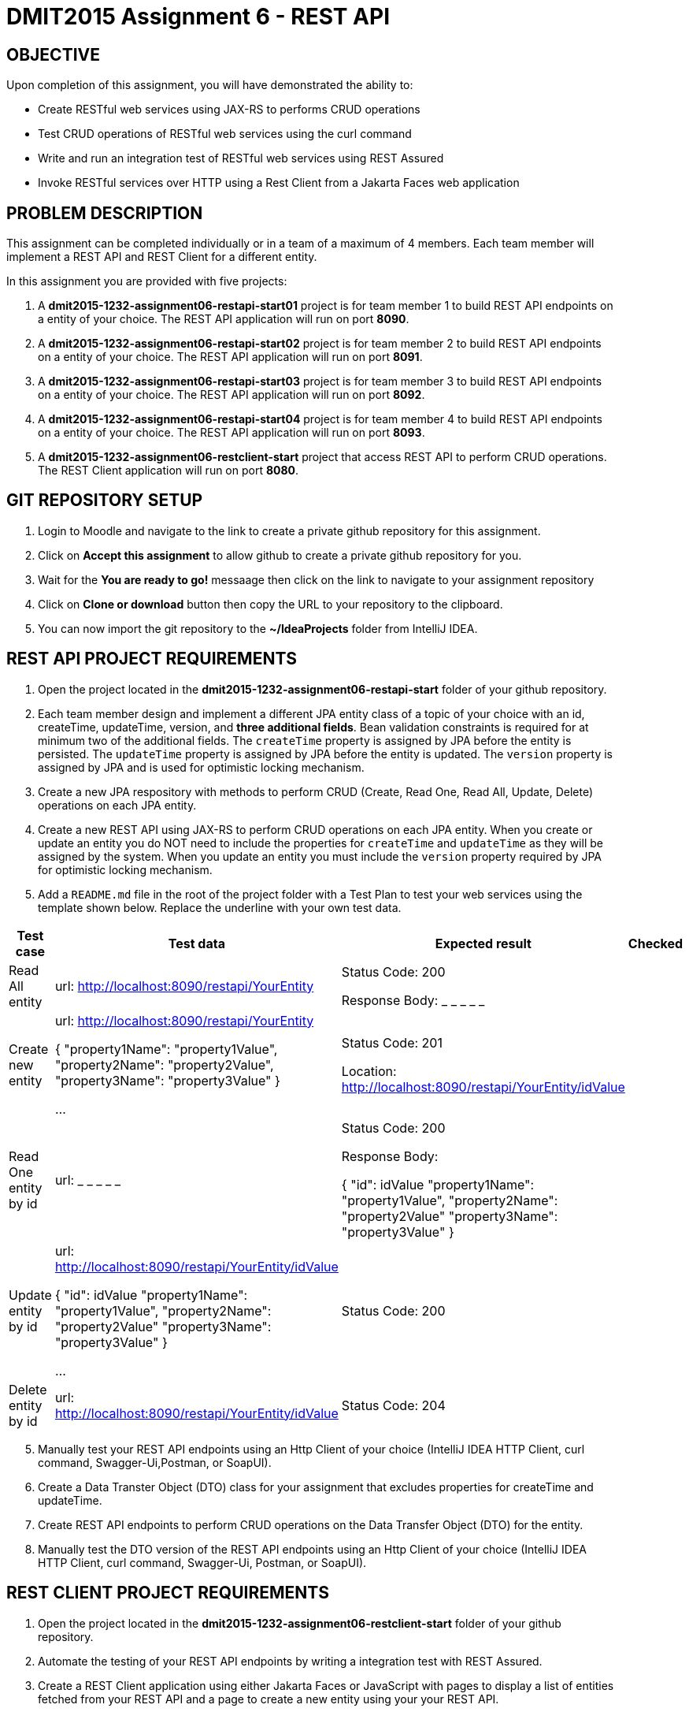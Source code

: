 = DMIT2015 Assignment 6 - REST API
:source-highlighter: rouge
:max-width: 90%

== OBJECTIVE
Upon completion of this assignment, you will have demonstrated the ability to:

* Create RESTful web services using JAX-RS to performs CRUD operations
* Test CRUD operations of RESTful web services using the curl command
* Write and run an integration test of RESTful web services using REST Assured
* Invoke RESTful services over HTTP using a Rest Client from a Jakarta Faces web application

== PROBLEM DESCRIPTION
This assignment can be completed individually or in a team of a maximum of 4 members.
Each team member will implement a REST API and REST Client for a different entity.

In this assignment you are provided with five projects:

. A *dmit2015-1232-assignment06-restapi-start01* project is for team member 1 to build REST API endpoints on a entity of your choice. 
The REST API application will run on port *8090*.
. A *dmit2015-1232-assignment06-restapi-start02* project is for team member 2 to build REST API endpoints on a entity of your choice. 
The REST API application will run on port *8091*.
. A *dmit2015-1232-assignment06-restapi-start03* project is for team member 3 to build REST API endpoints on a entity of your choice. 
The REST API application will run on port *8092*.
. A *dmit2015-1232-assignment06-restapi-start04* project is for team member 4 to build REST API endpoints on a entity of your choice. 
The REST API application will run on port *8093*.
. A *dmit2015-1232-assignment06-restclient-start* project that access REST API to perform CRUD operations. 
The REST Client application will run on port *8080*.

== GIT REPOSITORY SETUP
. Login to Moodle and navigate to the link to create a private github repository for this assignment.
. Click on *Accept this assignment* to allow github to create a private github repository for you.
. Wait for the *You are ready to go!* messaage then click on the link to navigate to your assignment repository
. Click on *Clone or download* button then copy the URL to your repository to the clipboard.
. You can now import the git repository to the *~/IdeaProjects* folder from IntelliJ IDEA.

== REST API PROJECT REQUIREMENTS
. Open the project located in the *dmit2015-1232-assignment06-restapi-start* folder of your github repository.
. Each team member design and implement a different JPA entity class of a topic of your choice with an id, createTime, updateTime, version, and *three additional fields*. Bean validation constraints is required for at minimum two of the additional fields.
The `createTime` property is assigned by JPA before the entity is persisted.
The `updateTime` property is assigned by JPA before the entity is updated.
The `version` property is assigned by JPA and is used for optimistic locking mechanism. 

[start=3]
. Create a new JPA respository with methods to perform CRUD (Create, Read One, Read All, Update, Delete) operations on each JPA entity.

. Create a new REST API using JAX-RS to perform CRUD operations on each JPA entity. 
When you create or update an entity you do NOT need to include the properties for `createTime` and `updateTime` as they will be assigned by the system.
When you update an entity you must include the `version` property required by JPA for optimistic locking mechanism.

. Add a `README.md` file in the root of the project folder with a Test Plan to test your web services using the template shown below. 
Replace the underline with your own test data.

[cols="2,2,2,1"]
|===
| Test case | Test data | Expected result | Checked

| Read All entity
| url: http://localhost:8090/restapi/YourEntity  
| Status Code: 200

Response Body: _ _ _ _ _

| 

| Create new entity
| url: http://localhost:8090/restapi/YourEntity  

{ 
    "property1Name": "property1Value",
    "property2Name": "property2Value",
    "property3Name": "property3Value"
}

...

| Status Code: 201

Location: http://localhost:8090/restapi/YourEntity/idValue
| 

| Read One entity by id
| url:  _ _ _ _ _  
| Status Code: 200

Response Body: 

{
    "id": idValue 
    "property1Name": "property1Value",
    "property2Name": "property2Value"
    "property3Name": "property3Value"
}

|

| Update entity by id 
| url: http://localhost:8090/restapi/YourEntity/idValue  

{
    "id": idValue 
    "property1Name": "property1Value",
    "property2Name": "property2Value"
    "property3Name": "property3Value"
}
 

...

| Status Code: 200
|

| Delete entity by id
| url:  http://localhost:8090/restapi/YourEntity/idValue  
| Status Code: 204
|

|===

[start=5]
. Manually test your REST API endpoints using an Http Client of your choice (IntelliJ IDEA HTTP Client, curl command, Swagger-Ui,Postman, or SoapUI).
. Create a Data Transter Object (DTO) class for your assignment that excludes properties for createTime and updateTime.
. Create REST API endpoints to perform CRUD operations on the Data Transfer Object (DTO) for the entity.
. Manually test the DTO version of the REST API endpoints using an Http Client of your choice (IntelliJ IDEA HTTP Client, curl command, Swagger-Ui, Postman, or SoapUI).

== REST CLIENT PROJECT REQUIREMENTS
. Open the project located in the *dmit2015-1232-assignment06-restclient-start* folder of your github repository.
. Automate the testing of your REST API endpoints by writing a integration test with REST Assured. 
. Create a REST Client application using either Jakarta Faces or JavaScript with pages to display a list of entities fetched from your REST API and a page to create a new entity using your your REST API.
.. If you are building a REST Client using Microprofile REST Client it is the same technique you used to build REST Client to access the Firebase Realtime Database REST API with the exception that the URLs does not end with *.json* suffix.

== CODING REQUIREMENTS
* An JPA entity on *TodoItem* or *Movie* will not be accepted. 
* You *MUST* demo your assigment to your instructor (*100%* deduction if you do not demo)
* Your integration test data *MUST* match your test plan (*10%* deduction for each test case where the test data in the code does not match the test plan)
* Your REST API must process Data Transfer Objects (DTOs) instead of JPA entities (*20%* deduction if REST API endpoints proceses JPA entities instead of DTOs)

== MARKING GUIDE

[cols="4,1"]
|===
|Mark|Requirement

| Demonstrate manually creating a new entity data using a tool of your choice.
| 1

| Demonstrate manually reading all entity data using a tool of your choice.
| 1

| Demonstrate manually updating entity data using a tool of your choice.
| 1

| Demonstrate manually deleting entity data by the `id` using a tool of your choice.
| 1

| Demonstrate using REST Assured to create new entity data or update an existing entity data.
| 1

| Demonstrate using REST Assured to find one or all entity data.
| 1

| Demonstrate a REST Client application that displays list of data fetched from a REST API.
| 1

| Demonstrate a REST Client application that creates a new data using a REST API.
| 1

| Demonstrate a REST Client application that allows editing and updating existing data using a REST API.
| 2

|===


== SUBMISSION/DEMONSTRATION REQUIREMENTS
* Commit and push your project to your git repository before the due date.
* Demonstrate in person your assignment on your instructor on the due date.

== Resources
* https://eclipse-ee4j.github.io/jakartaee-tutorial/#building-restful-web-services-with-jakarta-rest[Building RESTful Web Services with Jakarta REST]
* https://www.jetbrains.com/help/idea/http-client-in-product-code-editor.html[IntelliJ IDEA HTTP Client]
* https://www.jetbrains.com/help/idea/exploring-http-syntax.html[IntelliJ IDEA HTTP request syntax]
* https://curl.se/docs/manpage.html[curl man page]
* https://rest-assured.io/[REST-assured]
* https://github.com/rest-assured/rest-assured/wiki/Usage[REST-assured Usage]
* https://github.com/eclipse/microprofile-rest-client[Rest Client for MicroProfile GitHub]
* https://download.eclipse.org/microprofile/microprofile-rest-client-3.0/microprofile-rest-client-spec-3.0.html[Rest Client for MicroProfile Specification]

